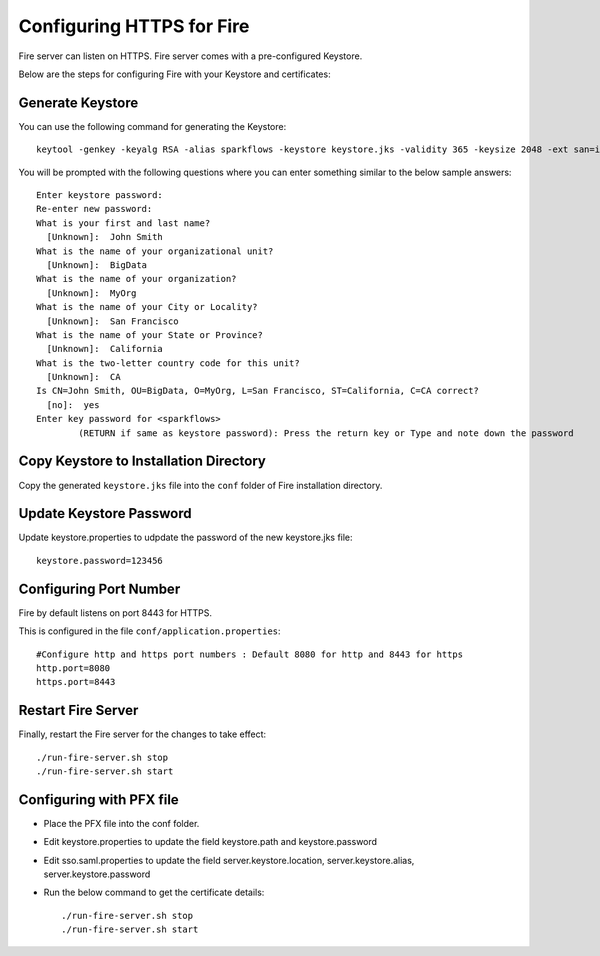 Configuring HTTPS for Fire
==========================

Fire server can listen on HTTPS. Fire server comes with a pre-configured Keystore.

Below are the steps for configuring Fire with your Keystore and certificates:

Generate Keystore
-------------------

You can use the following command for generating the Keystore::

 keytool -genkey -keyalg RSA -alias sparkflows -keystore keystore.jks -validity 365 -keysize 2048 -ext san=ip:< host machine ip address>

You will be prompted with the following questions where you can enter something similar to the below sample answers::

    Enter keystore password: 
    Re-enter new password: 
    What is your first and last name?
      [Unknown]:  John Smith
    What is the name of your organizational unit?
      [Unknown]:  BigData
    What is the name of your organization?
      [Unknown]:  MyOrg
    What is the name of your City or Locality?
      [Unknown]:  San Francisco
    What is the name of your State or Province?
      [Unknown]:  California
    What is the two-letter country code for this unit?
      [Unknown]:  CA
    Is CN=John Smith, OU=BigData, O=MyOrg, L=San Francisco, ST=California, C=CA correct?
      [no]:  yes
    Enter key password for <sparkflows>
            (RETURN if same as keystore password): Press the return key or Type and note down the password

Copy Keystore to Installation Directory
----------------------------------------------

Copy the generated ``keystore.jks`` file into the ``conf`` folder of Fire installation directory. 

Update Keystore Password
----------------------------

Update keystore.properties to udpdate the password of the new keystore.jks file::

    keystore.password=123456

Configuring Port Number
-----------

Fire by default listens on port 8443 for HTTPS.

This is configured in the file ``conf/application.properties``::

  #Configure http and https port numbers : Default 8080 for http and 8443 for https
  http.port=8080
  https.port=8443

Restart Fire Server
-------------------------------

Finally, restart the Fire server for the changes to take effect::

  ./run-fire-server.sh stop
  ./run-fire-server.sh start


Configuring with PFX file
-------------------------

* Place the PFX file into the conf folder.
* Edit keystore.properties to update the field keystore.path and keystore.password
* Edit sso.saml.properties to update the field server.keystore.location, server.keystore.alias, server.keystore.password

* Run the below command to get the certificate details::
  
  ./run-fire-server.sh stop
  ./run-fire-server.sh start






